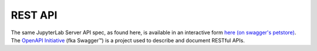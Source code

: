 --------
REST API
--------

The same JupyterLab Server API spec, as found here, is available in an interactive form
`here (on swagger's petstore) <http://petstore.swagger.io/?url=https://raw.githubusercontent.com/jupyterlab/jupyterlab_server/master/jupyterlab_server/rest-api.yml#!/default>`__.
The `OpenAPI Initiative`_ (fka Swagger™) is a project used to describe
and document RESTful APIs.

.. openapi:: ../../../jupyterlab_server/rest-api.yml


.. _OpenAPI Initiative: https://www.openapis.org/
